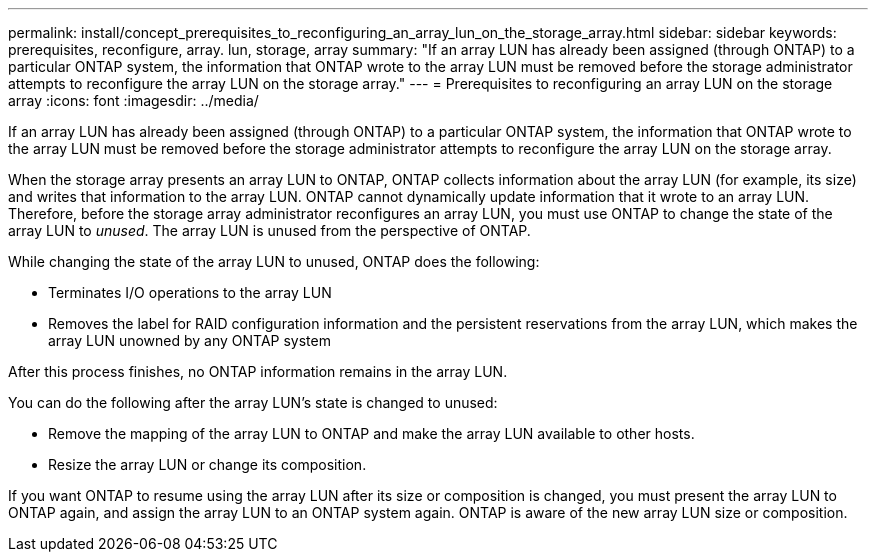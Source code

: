 ---
permalink: install/concept_prerequisites_to_reconfiguring_an_array_lun_on_the_storage_array.html
sidebar: sidebar
keywords: prerequisites, reconfigure, array. lun, storage, array
summary: "If an array LUN has already been assigned (through ONTAP) to a particular ONTAP system, the information that ONTAP wrote to the array LUN must be removed before the storage administrator attempts to reconfigure the array LUN on the storage array."
---
= Prerequisites to reconfiguring an array LUN on the storage array
:icons: font
:imagesdir: ../media/

[.lead]
If an array LUN has already been assigned (through ONTAP) to a particular ONTAP system, the information that ONTAP wrote to the array LUN must be removed before the storage administrator attempts to reconfigure the array LUN on the storage array.

When the storage array presents an array LUN to ONTAP, ONTAP collects information about the array LUN (for example, its size) and writes that information to the array LUN. ONTAP cannot dynamically update information that it wrote to an array LUN. Therefore, before the storage array administrator reconfigures an array LUN, you must use ONTAP to change the state of the array LUN to _unused_. The array LUN is unused from the perspective of ONTAP.

While changing the state of the array LUN to unused, ONTAP does the following:

* Terminates I/O operations to the array LUN
* Removes the label for RAID configuration information and the persistent reservations from the array LUN, which makes the array LUN unowned by any ONTAP system

After this process finishes, no ONTAP information remains in the array LUN.

You can do the following after the array LUN's state is changed to unused:

* Remove the mapping of the array LUN to ONTAP and make the array LUN available to other hosts.
* Resize the array LUN or change its composition.

If you want ONTAP to resume using the array LUN after its size or composition is changed, you must present the array LUN to ONTAP again, and assign the array LUN to an ONTAP system again. ONTAP is aware of the new array LUN size or composition.
